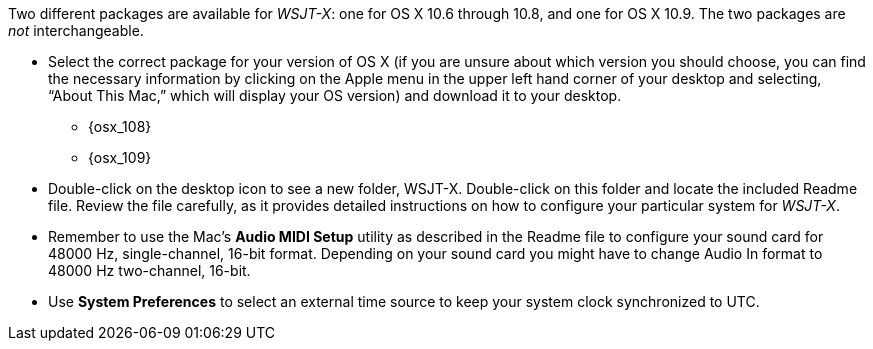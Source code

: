 // Status=review

Two different packages are available for _WSJT-X_: one for OS X
10.6 through 10.8, and one for OS X 10.9. The two packages are _not_
interchangeable.

- Select the correct package for your version of OS X (if you are unsure about which version you should choose, you can find the necessary information by clicking on the Apple menu in the upper left hand corner of your desktop and selecting, “About This Mac,” which will display your OS version) and download it to your desktop.
** {osx_108}
** {osx_109}

- Double-click on the desktop icon to see a new folder, +WSJT-X+.
Double-click on this folder and locate the included +Readme+ file. Review the file carefully, as it provides detailed instructions on how to configure your particular system for _WSJT-X_.

- Remember to use the Mac's *Audio MIDI Setup* utility as described in
the +Readme+ file to configure your sound card for 48000 Hz,
single-channel, 16-bit format.  Depending on your sound card you might
have to change Audio In format to 48000 Hz two-channel, 16-bit.

- Use *System Preferences* to select an external time source to keep
your system clock synchronized to UTC.
